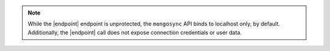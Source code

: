 
.. note::

   While the |endpoint| endpoint is unprotected, the ``mongosync`` API binds
   to localhost only, by default.  Additionally, the |endpoint| call does not
   expose connection credentials or user data.



